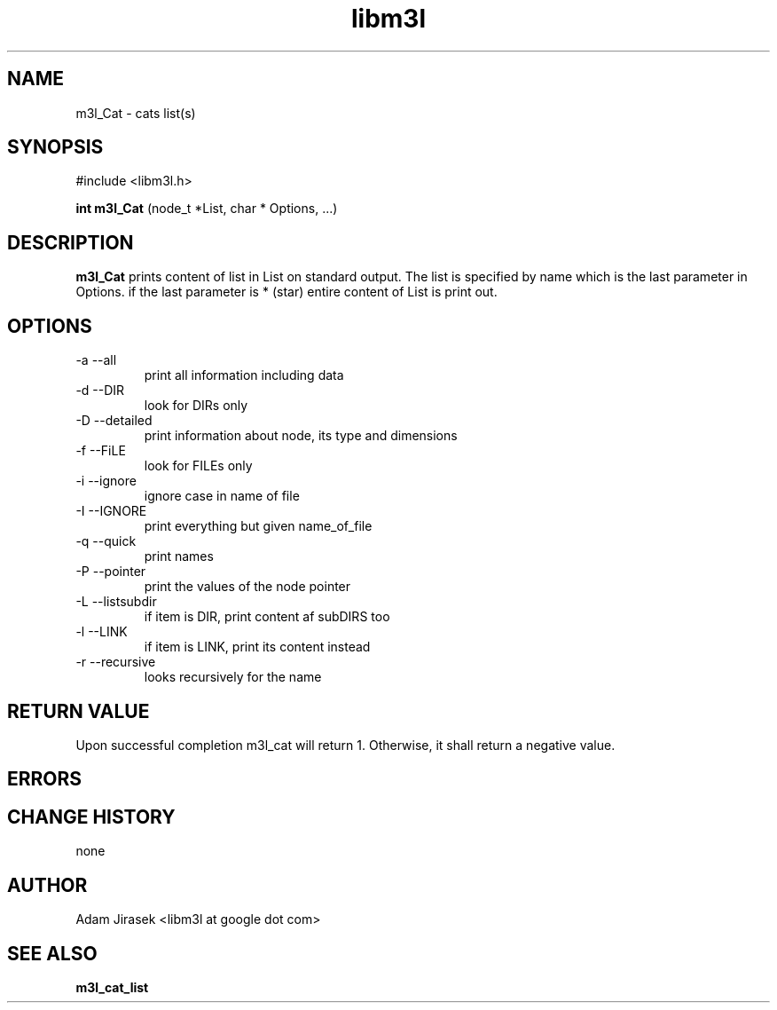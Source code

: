 .\" 
.\" groff -man -Tascii name_of_file
.\"
.TH libm3l 1 "June 2012" libm3l "User Manuals"
.SH NAME
m3l_Cat \- cats list(s)
.SH SYNOPSIS

#include <libm3l.h>

.B int m3l_Cat
(node_t *List, char * Options, ...)



.SH DESCRIPTION
.B m3l_Cat
prints content of list in List on standard output.
The list is specified by name which is the last parameter in Options. 
if the last parameter is * (star) entire content of List is print out.

.SH OPTIONS
.IP "-a --all"
print all information including data
.IP "-d --DIR"
look for DIRs only
.IP "-D --detailed"
print information about node, its type and dimensions 
.IP "-f --FiLE"
look for FILEs only
.IP "-i --ignore"
ignore case in name of file
.IP "-I --IGNORE"
print everything but given name_of_file
.IP "-q --quick"
print names
.IP "-P --pointer"
print the values of the node pointer 
.IP "-L --listsubdir"
if item is DIR, print content af subDIRS too
.IP "-l --LINK"
if item is LINK, print its content  instead
.IP "-r --recursive"
looks recursively for the name


.SH RETURN VALUE
Upon successful completion m3l_cat will return 1. Otherwise, it shall return a negative value.

.SH ERRORS


.SH CHANGE HISTORY
none

.SH AUTHOR
Adam Jirasek <libm3l at google dot com>
.SH "SEE ALSO"
.BR m3l_cat_list 
